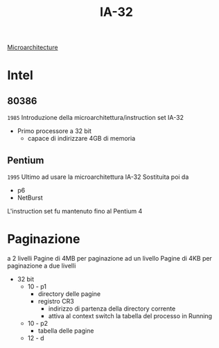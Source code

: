 #+title: IA-32
[[file:20201109165841-microarchitecture.org][Microarchitecture]]

* Intel

** 80386
=1985=
Introduzione della microarchitettura/instruction set IA-32
- Primo processore a 32 bit
  + capace di indirizzare 4GB di memoria

** Pentium
=1995=
Ultimo ad usare la microarchitettura IA-32
Sostituita poi da
- p6
- NetBurst

L'instruction set fu mantenuto fino al Pentium 4

* Paginazione
a 2 livelli
Pagine di 4MB per paginazione ad un livello
Pagine di 4KB per paginazione a due livelli
- 32 bit
  - 10 - p1
    + directory delle pagine
    + registro CR3
      - indirizzo di partenza della directory corrente
      - attiva al context switch la tabella del processo in Running
  - 10 - p2
    + tabella delle pagine
  - 12 - d
